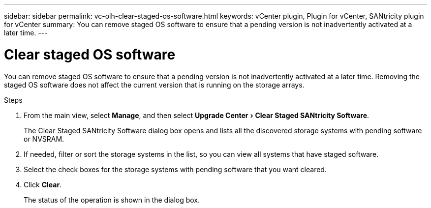 ---
sidebar: sidebar
permalink: vc-olh-clear-staged-os-software.html
keywords: vCenter plugin, Plugin for vCenter, SANtricity plugin for vCenter
summary: You can remove staged OS software to ensure that a pending version is not inadvertently activated at a later time.
---

= Clear staged OS software
:experimental:
:hardbreaks:
:nofooter:
:icons: font
:linkattrs:
:imagesdir: ./media/


[.lead]
You can remove staged OS software to ensure that a pending version is not inadvertently activated at a later time. Removing the staged OS software does not affect the current version that is running on the storage arrays.

.Steps

. From the main view, select *Manage*, and then select menu:Upgrade Center[Clear Staged SANtricity Software].
+
The Clear Staged SANtricity Software dialog box opens and lists all the discovered storage systems with pending software or NVSRAM.

. If needed, filter or sort the storage systems in the list, so you can view all systems that have staged software.
. Select the check boxes for the storage systems with pending software that you want cleared.
. Click *Clear*.
+
The status of the operation is shown in the dialog box.
